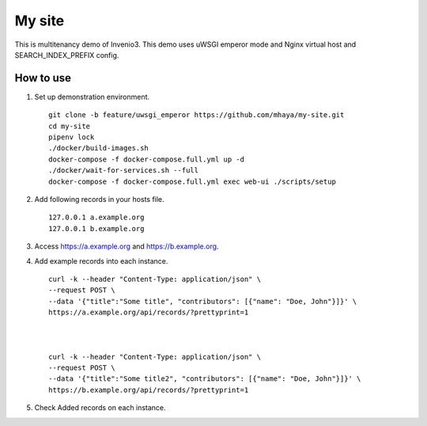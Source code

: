 ..
    Copyright (C) 2019 CERN.

    My site is free software; you can redistribute it and/or modify it
    under the terms of the MIT License; see LICENSE file for more details.

=========
 My site
=========

.. image:: https://img.shields.io/travis/my-site/my-site.svg
        :target: https://travis-ci.org/my-site/my-site

.. image:: https://img.shields.io/coveralls/my-site/my-site.svg
        :target: https://coveralls.io/r/my-site/my-site

.. image:: https://img.shields.io/github/license/my-site/my-site.svg
        :target: https://github.com/my-site/my-site/blob/master/LICENSE

This is multitenancy demo of Invenio3. 
This demo uses uWSGI emperor mode and Nginx virtual host and SEARCH_INDEX_PREFIX config.

How to use
==================

1. Set up demonstration environment. ::

        git clone -b feature/uwsgi_emperor https://github.com/mhaya/my-site.git
        cd my-site
        pipenv lock
        ./docker/build-images.sh
        docker-compose -f docker-compose.full.yml up -d
        ./docker/wait-for-services.sh --full
        docker-compose -f docker-compose.full.yml exec web-ui ./scripts/setup

2. Add following records in your hosts file. ::

        127.0.0.1 a.example.org
        127.0.0.1 b.example.org



3. Access https://a.example.org and https://b.example.org. 

4. Add example records into each instance. ::

        curl -k --header "Content-Type: application/json" \
        --request POST \
        --data '{"title":"Some title", "contributors": [{"name": "Doe, John"}]}' \
        https://a.example.org/api/records/?prettyprint=1



        curl -k --header "Content-Type: application/json" \
        --request POST \
        --data '{"title":"Some title2", "contributors": [{"name": "Doe, John"}]}' \
        https://b.example.org/api/records/?prettyprint=1


5. Check Added records on each instance.


